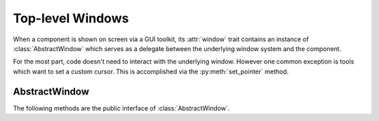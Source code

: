 Top-level Windows
=================
When a component is shown on screen via a GUI toolkit, its :attr:`window` trait
contains an instance of :class:`AbstractWindow` which serves as a delegate
between the underlying window system and the component.

For the most part, code doesn't need to interact with the underlying window.
However one common exception is tools which want to set a custom cursor. This
is accomplished via the :py:meth:`set_pointer` method.

AbstractWindow
--------------
The following methods are the public interface of :class:`AbstractWindow`.

.. automethod:: enable.abstract_window.AbstractWindow.get_pointer_position
  :noindex:

.. automethod:: enable.abstract_window.AbstractWindow.redraw
  :noindex:

.. automethod:: enable.abstract_window.AbstractWindow.set_mouse_owner
  :noindex:

.. automethod:: enable.abstract_window.AbstractWindow.set_pointer
  :noindex:

.. automethod:: enable.abstract_window.AbstractWindow.set_tooltip
  :noindex:
